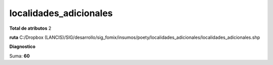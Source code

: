 localidades_adicionales
#########################

**Total de atributos**
2

**ruta**
C:/Dropbox (LANCIS)/SIG/desarrollo/sig_fomix/insumos/poety/localidades_adicionales/localidades_adicionales.shp

**Diagnostico**

.. csv-table:: Diagnostico
     :file: ./csv/diag_localidades_adicionales.csv
     :header-rows: 1

Suma: **60**
